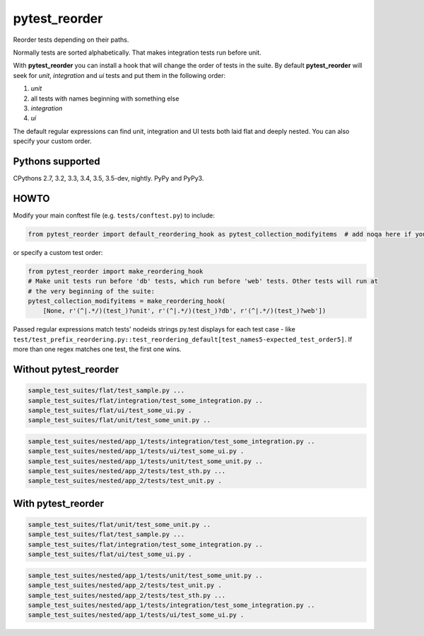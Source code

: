 pytest_reorder |status|
=======================

.. |status| image:: https://travis-ci.org/not-raspberry/pytest_reorder.svg?branch=master
    :target: https://travis-ci.org/not-raspberry/pytest_reorder

Reorder tests depending on their paths.

Normally tests are sorted alphabetically. That makes integration tests run before unit.

With **pytest_reorder** you can install a hook that will change the order of tests in the suite.
By default **pytest_reorder** will seek for *unit*, *integration* and *ui* tests and put them in
the following order:

#. *unit*
#. all tests with names beginning with something else
#. *integration*
#. *ui*

The default regular expressions can find unit, integration and UI tests both laid flat and deeply
nested. You can also specify your custom order.


Pythons supported
-----------------
CPythons 2.7, 3.2, 3.3, 3.4, 3.5, 3.5-dev, nightly. PyPy and PyPy3.

HOWTO
-----

Modify your main conftest file (e.g. ``tests/conftest.py``) to include:

.. code:: python

    from pytest_reorder import default_reordering_hook as pytest_collection_modifyitems  # add noqa here if you use pyflakes

or specify a custom test order:

.. code:: python

    from pytest_reorder import make_reordering_hook
    # Make unit tests run before 'db' tests, which run before 'web' tests. Other tests will run at
    # the very beginning of the suite:
    pytest_collection_modifyitems = make_reordering_hook(
        [None, r'(^|.*/)(test_)?unit', r'(^|.*/)(test_)?db', r'(^|.*/)(test_)?web'])

Passed regular expressions match tests' nodeids strings py.test displays for each test case - like
``test/test_prefix_reordering.py::test_reordering_default[test_names5-expected_test_order5]``.
If more than one regex matches one test, the first one wins.


Without pytest_reorder
----------------------

.. code::

    sample_test_suites/flat/test_sample.py ...
    sample_test_suites/flat/integration/test_some_integration.py ..
    sample_test_suites/flat/ui/test_some_ui.py .
    sample_test_suites/flat/unit/test_some_unit.py ..

.. code::

    sample_test_suites/nested/app_1/tests/integration/test_some_integration.py ..
    sample_test_suites/nested/app_1/tests/ui/test_some_ui.py .
    sample_test_suites/nested/app_1/tests/unit/test_some_unit.py ..
    sample_test_suites/nested/app_2/tests/test_sth.py ...
    sample_test_suites/nested/app_2/tests/test_unit.py .


With pytest_reorder
-------------------

.. code::

    sample_test_suites/flat/unit/test_some_unit.py ..
    sample_test_suites/flat/test_sample.py ...
    sample_test_suites/flat/integration/test_some_integration.py ..
    sample_test_suites/flat/ui/test_some_ui.py .

.. code::

    sample_test_suites/nested/app_1/tests/unit/test_some_unit.py ..
    sample_test_suites/nested/app_2/tests/test_unit.py .
    sample_test_suites/nested/app_2/tests/test_sth.py ...
    sample_test_suites/nested/app_1/tests/integration/test_some_integration.py ..
    sample_test_suites/nested/app_1/tests/ui/test_some_ui.py .
